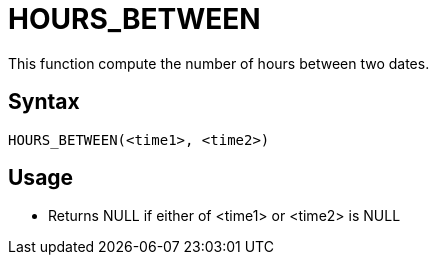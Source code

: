 = HOURS_BETWEEN

This function compute the number of hours between two dates.

== Syntax
----
HOURS_BETWEEN(<time1>, <time2>)
----

== Usage

* Returns NULL if either of <time1> or <time2> is NULL